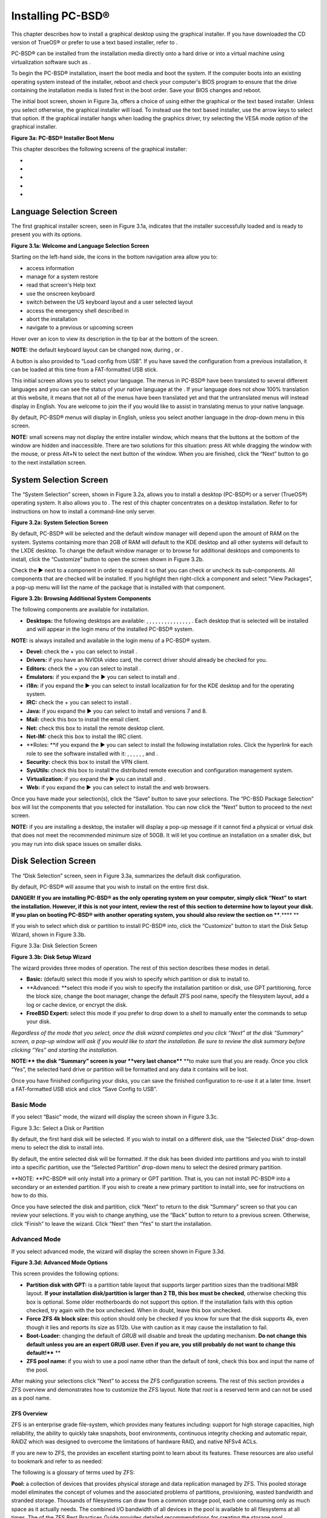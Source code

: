 Installing PC-BSD®
******************

This chapter describes how to install a graphical desktop using the graphical installer.
If you have downloaded the CD version of TrueOS® or prefer to use a text based installer, refer to .

PC-BSD® can be installed from the installation media directly onto a hard drive or into a virtual machine using virtualization software such as . 

To begin the PC-BSD® installation, insert the boot media and boot the system.
If the computer boots into an existing operating system instead of the installer, reboot and check your computer's BIOS program to ensure that the drive containing the installation media is listed first in the boot order.
Save your BIOS changes and reboot.


The initial boot screen, shown in Figure 3a, offers a choice of using either the graphical or the text based installer.
Unless you select otherwise, the graphical installer will load.
To instead use the text based installer, use the arrow keys to select that option.
If the graphical installer hangs when loading the graphics driver, try selecting the VESA mode option of the graphical installer.


**Figure 3a: PC-BSD® Installer Boot Menu** 

.. image:: images/picture_173.png

This chapter describes the following screens of the graphical installer: 

-  

-  

-  

-  

-  


Language Selection Screen
=========================

The first graphical installer screen, seen in Figure 3.1a, indicates that the installer successfully loaded and is ready to present you with its options.

**Figure 3.1a: Welcome and Language Selection Screen** 

.. image:: images/picture_112.png

Starting on the left-hand side, the icons in the bottom navigation area allow you to: 

- access  information 

- manage  for a system restore

- read that screen's Help text 

- use the onscreen keyboard 

- switch between the US keyboard layout and a user selected layout

- access the emergency shell described in 

- abort the installation

- navigate to a previous or upcoming screen 

Hover over an icon to view its description in the tip bar at the bottom of the screen.


**NOTE:** the default keyboard layout can be changed now, during , or .

A button is also provided to “Load config from USB”. If you have saved the configuration from a previous installation, it can be loaded at this time from a FAT-formatted USB stick.


This initial screen allows you to select your language.
The menus in PC-BSD® have been translated to several different languages and you can see the status of your native language at the . If your language does not show 100% translation at this website, it means that not all of the menus have been translated yet and that the untranslated menus will instead display in English.
You are welcome to join the  if you would like to assist in translating menus to your native language.


By default, PC-BSD® menus will display in English, unless you select another language in the drop-down menu in this screen.


**NOTE:** small screens may not display the entire installer window, which means that the buttons at the bottom of the window are hidden and inaccessible.
There are two solutions for this situation: press Alt while dragging the window with the mouse, or press Alt+N to select the next button of the window.
When you are finished, click the “Next” button to go to the next installation screen.



System Selection Screen
=======================

The “System Selection” screen, shown in Figure 3.2a, allows you to install a desktop (PC-BSD®) or a server (TrueOS®) operating system.
It also allows you to . The rest of this chapter concentrates on a desktop installation.
Refer to  for instructions on how to install a command-line only server.


**Figure 3.2a: System Selection Screen** 

.. image:: images/picture_17.png

By default, PC-BSD® will be selected and the default window manager will depend upon the amount of RAM on the system.
Systems containing more than 2GB of RAM will default to the KDE desktop and all other systems will default to the LXDE desktop.
To change the default window manager or to browse for additional desktops and components to install, click the “Customize” button to open the screen shown in Figure 3.2b. 

Check the ► next to a component in order to expand it so that you can check or uncheck its sub-components.
All components that are checked will be installed.
If you highlight then right-click a component and select “View Packages”, a pop-up menu will list the name of the package that is installed with that component.

**Figure 3.2b: Browsing Additional System Components** 

.. image:: images/picture_271.png

The following components are available for installation.


- **Desktops:** the following desktops are available: , , , , , , , , , , , , , , , . Each desktop that is selected will be installed and will appear in the login menu of the installed PC-BSD® system.
  

**NOTE:**  is always installed and available in the login menu of a PC-BSD® system.

- **Devel:** check the + you can select to install . 

- **Drivers:** if you have an NVIDIA video card, the correct driver should already be checked for you.
  

- **Editors:** check the + you can select to install . 

- **Emulators:** if you expand the ► you can select to install  and . 

- **i18n:** if you expand the ► you can select to install localization for for the KDE desktop and for the operating system.
  

- **IRC:** check the + you can select to install . 

- **Java:** if you expand the ► you can select to install  and  versions 7 and 8. 

- **Mail:** check this box to install the  email client.
  

- **Net:** check this box to install the  remote desktop client.
  

- **Net-IM:** check this box to install the  IRC client.
  

- **Roles: **if you expand the ► you can select to install the following installation roles.
  Click the hyperlink for each role to see the software installed with it: , , , , , , and . 

- **Security:** check this box to install the  VPN client.
  

- **SysUtils:** check this box to install the  distributed remote execution and configuration management system.
  

- **Virtualization:** if you expand the ► you can install  and . 

- **Web:** if you expand the ► you can select to install the  and  web browsers.
  

Once you have made your selection(s), click the “Save” button to save your selections.
The “PC-BSD Package Selection” box will list the components that you selected for installation.
You can now click the “Next” button to proceed to the next screen.


**NOTE:** if you are installing a desktop, the installer will display a pop-up message if it cannot find a physical or virtual disk that does not meet the recommended minimum size of 50GB.
It will let you continue an installation on a smaller disk, but you may run into disk space issues on smaller disks.



Disk Selection Screen
=====================

The “Disk Selection” screen, seen in Figure 3.3a, summarizes the default disk configuration.


By default, PC-BSD® will assume that you wish to install on the entire first disk.


**DANGER!** **If you are installing PC-BSD® as the only operating system on your computer, simply click “Next” to start the installation.
However, if this is not your intent, review the rest of this section to determine how to layout your disk.
If you plan on booting PC-BSD® with another operating system, you should also review the section on ****.**** **

If you wish to select which disk or partition to install PC-BSD® into, click the “Customize” button to start the Disk Setup Wizard, shown in Figure 3.3b. 

Figure 3.3a: Disk Selection Screen

.. image:: images/picture_102.png

**Figure 3.3b: Disk Setup Wizard** 

.. image:: images/picture_157.png

The wizard provides three modes of operation.
The rest of this section describes these modes in detail.


- **Basic:** (default) select this mode if you wish to specify which partition or disk to install to.
  

- **Advanced: **select this mode if you wish to specify the installation partition or disk, use GPT partitioning, force the block size, change the boot manager, change the default ZFS pool name, specify the filesystem layout, add a log or cache device, or encrypt the disk.
  

- **FreeBSD Expert:** select this mode if you prefer to drop down to a shell to manually enter the commands to setup your disk.
  

*Regardless of the mode that you select, once the disk wizard completes and you click “Next” at the disk “Summary” screen, a pop-up window will ask if you would like to start the installation.
Be sure to review the disk summary before clicking “Yes” and starting the installation.* 

**NOTE:**** **the disk “Summary” screen is your **very last chance**** **to make sure that you are ready.
Once you click “Yes”, the selected hard drive or partition will be formatted and any data it contains will be lost.


Once you have finished configuring your disks, you can save the finished configuration to re-use it at a later time.
Insert a FAT-formatted USB stick and click “Save Config to USB”. 


Basic Mode 
-----------

If you select “Basic” mode, the wizard will display the screen shown in Figure 3.3c. 

Figure 3.3c: Select a Disk or Partition

.. image:: images/picture_212.png

By default, the first hard disk will be selected.
If you wish to install on a different disk, use the “Selected Disk” drop-down menu to select the disk to install into.


By default, the entire selected disk will be formatted.
If the disk has been divided into partitions and you wish to install into a specific partition, use the “Selected Partition” drop-down menu to select the desired primary partition.


**NOTE: **PC-BSD® will only install into a primary or GPT partition.
That is, you can not install PC-BSD® into a secondary or an extended partition.
If you wish to create a new primary partition to install into, see  for instructions on how to do this.


Once you have selected the disk and partition, click “Next” to return to the disk “Summary” screen so that you can review your selections.
If you wish to change anything, use the “Back” button to return to a previous screen.
Otherwise, click “Finish” to leave the wizard.
Click “Next” then “Yes” to start the installation.



Advanced Mode 
--------------

If you select advanced mode, the wizard will display the screen shown in Figure 3.3d. 

**Figure 3.3d: Advanced Mode Options** 

.. image:: images/picture_210.png

This screen provides the following options: 

- **Partition disk with GPT:**  is a partition table layout that supports larger partition sizes than the traditional MBR layout.
  **If your installation disk/partition is larger than 2 TB, this box must be checked**, otherwise checking this box is optional.
  Some older motherboards do not support this option.
  If the installation fails with this option checked, try again with the box unchecked.
  When in doubt, leave this box unchecked.
  

- **Force ZFS 4k block size:** this option should only be checked if you know for sure that the disk supports 4k, even though it lies and reports its size as 512b. Use with caution as it may cause the installation to fail.
  

- **Boot-Loader:** changing the default of *GRUB* will disable  and break the updating mechanism.
  **Do not change this default unless you are an expert GRUB user.
  Even if you are, you still probably do not want to change this default!**** **

- **ZFS pool name:** if you wish to use a pool name other than the default of *tank*, check this box and input the name of the pool.
  

After making your selections click “Next” to access the ZFS configuration screens.
The rest of this section provides a ZFS overview and demonstrates how to customize the ZFS layout.
Note that *root* is a reserved term and can not be used as a pool name.



ZFS Overview 
^^^^^^^^^^^^^

ZFS is an enterprise grade file-system, which provides many features including: support for high storage capacities, high reliability, the ability to quickly take snapshots, boot environments, continuous integrity checking and automatic repair, RAIDZ which was designed to overcome the limitations of hardware RAID, and native NFSv4 ACLs.


If you are new to ZFS, the  provides an excellent starting point to learn about its features.
These resources are also useful to bookmark and refer to as needed: 

The following is a glossary of terms used by ZFS: 

**Pool:** a collection of devices that provides physical storage and data replication managed by ZFS.
This pooled storage model eliminates the concept of volumes and the associated problems of partitions, provisioning, wasted bandwidth and stranded storage.
Thousands of filesystems can draw from a common storage pool, each one consuming only as much space as it actually needs.
The combined I/O bandwidth of all devices in the pool is available to all filesystems at all times.
The  of the ZFS Best Practices Guide provides detailed recommendations for creating the storage pool.


**Mirror:** a form of RAID where all data is mirrored onto two or more disks, creating a redundant copy should a disk fail.


**RAIDZ:** ZFS software solution that is equivalent to RAID5 in that it allows one disk to fail without losing data.
Requires a minimum of 3 disks though 5 disks is recommended.


**RAIDZ2:** double-parity ZFS software solution that is similar to RAID6 in that it allows two disks to fail without losing data.
Requires a minimum of 4 disks.


**RAIDZ3:** triple-parity ZFS software solution.
RAIDZ3 offers three parity drives and can operate in degraded mode if up to three drives fail with no restrictions on which drives can fail.


**Dataset:** once a pool is created, it can be divided into datasets.
A dataset is similar to a folder in that it supports permissions.
A dataset is also similar to a filesystem in that you can set properties such as quotas and compression.


**Snapshot:** a read-only point-in-time copy of a filesystem.
Snapshots can be created quickly and, if little data changes, new snapshots take up very little space.
For example, a snapshot where no files have changed takes 0MB of storage, but if you change a 10GB file it will keep a copy of both the old and the new 10GB version.
Snapshots provide a clever way of keeping a history of files, should you need to recover an older copy or even a deleted file.
For this reason, many administrators take snapshots often (e.g. every 15 minutes), store them for a period of time (e.g. for a month), and store them on another system.
Such a strategy allows the administrator to roll the system back to a specific time or, if there is a catastrophic loss, an off-site snapshot can restore the system up to the last snapshot interval (e.g. within 15 minutes of the data loss).
Snapshots can be cloned or rolled back, but the files on the snapshot can not be accessed independently.


**Clone:** a writable copy of a snapshot which can only be created on the same ZFS volume.
Clones provide an extremely space-efficient way to store many copies of mostly-shared data such as workspaces, software installations, and diskless clients.
Clones do not inherit the properties of the parent dataset, but rather inherit the properties based on where the clone is created in the ZFS pool.
Because a clone initially shares all its disk space with the original snapshot, its used property is initially zero.
As changes are made to the clone, it uses more space.


**ZIL:** () is effectively a filesystem journal that manages writes.
The ZIL is a temporary storage area for sync writes until they are written asynchronously to the ZFS pool.
If the system has many sync writes, such as from a database server, performance can be increased by adding a dedicated log device known as a SLOG (Secondary LOG).
If the system has few sync writes, a SLOG will not speed up writes.
When creating a dedicated log device, it is recommended to use a fast SSD with a supercapacitor or a bank of capacitors that can handle writing the contents of the SSD's RAM to the SSD.
If you decide to create a dedicated log device, the SSD should be half the size of system RAM as anything larger than that is unused capacity.
Note that a dedicated log device can not be shared between ZFS pools and that the same device cannot hold both a log and a cache device.


**:** ZFS uses a RAM cache to reduce read latency.
If an SSD is dedicated as a cache device, it is known as an L2ARC and ZFS uses it to store more reads which can increase random read performance.
However, adding a cache device will not improve a system with too little RAM and will actually decrease performance as ZFS uses RAM to track the contents of L2ARC.
RAM is always faster than disks, so always add as much RAM as possible before determining if the system would benefit from a L2ARC device.
If you have a lot of applications that do large amounts of random reads, on a dataset small enough to fit into the L2ARC, read performance may be increased by adding a dedicated cache device.
SSD cache devices only help if your working set is larger than system RAM, but small enough that a significant percentage of it will fit on the SSD.
Note that a dedicated L2ARC device can not be shared between ZFS pools.



ZFS Layout 
^^^^^^^^^^^

In Advanced Mode, the disk setup wizard allows you to configure your ZFS layout.
The initial ZFS configuration screen is seen in Figure 3.3e. 

**Figure 3.3e: ZFS Configuration** 

.. image:: images/picture_105.png

If your system contains multiple drives and you would like to use them to create a ZFS mirror or RAIDZ, check the box “Enable ZFS mirror/raidz mode” which will enable the rest of the options in this screen.
In the example shown in Figure 3.3e, the system has 7 disks, all of which are the same size.
The first disk, *ada0,* was pre-selected in Figure 3.3d and the remaining 6 disks (*ada1* to *ada6*) are available to be added to the ZFS pool.


NOTE: the 

If you have never configured a RAIDZ before, take the time to read the  first.
It indicates the optimum number of disks for each type of configuration.
While ZFS will let you use disks of different sizes, this is discouraged as it will decrease decrease storage capacity and performance of the ZFS system.

The PC-BSD® installer supports the following ZFS configurations: 

- mirror: requires a minimum of 2 disks.

- RAIDZ1: requires a minimum of 3 disks.
  For best performance, a maximum of 9 disks is recommended.

- RAIDZ2: requires a minimum of 4 disks.
  For best performance, a maximum of 10 disks is recommended.
  

- RAIDZ3: requires a minimum of 5 disks.
  For best performance, a maximum of 11 disks is recommended.
  

The installer will not let you save a configuration if your system does not meet the minimum number of disks required by that configuration.
As you select a configuration, a message will indicate how many more disks you need to select.


To use multiple disks, select the type of configuration from the “ZFS Virtual Device Mode” drop-down menu, then check the box for each disk that you would like to add to that configuration.
When finished, click the “Next” button to see the screen shown in Figure 3.3f. 

Figure 3.3f: Add L2ARC or ZIL

.. image:: images/picture_152.png

This screen can be used to specify an SSD to use as an L2ARC or a secondary log device.
Note that a separate SSD is needed for each type of device.
Refer to the descriptions for ZIL and L2ARC in the  section to determine if your system would benefit from any of these devices before adding them in this screen.
When finished, click “Next” to see the screen shown in Figure 3.3g.

Figure 3.3g: Configure Encryption

.. image:: images/picture_80.png

This screen can be used to configure full-disk encryption which is meant to protect the data on the disks should the system itself be lost or stolen.
This type of encryption prevents the data on the disks from being available during bootup, unless the correct passphrase is typed at the bootup screen.
Once the passphrase is accepted, the data is unencrypted and can easily be read from disk.


To configure full disk encryption, check the box “Encrypt disk with GELI”. This option will be greyed out if “Partition disk with GPT” is not selected as GELI does not support MBR partitioning at this time.
If needed, use the “Back” button to go back to the screen and check the box for GPT partitioning.
Once the “Encrypt disk with GELI” box is checked, input a good passphrase twice into the “Password” fields.
This password should be long and something that you will not forget, but hard for other users, especially those who know you, to guess.

**DANGER:** if you ever forget this passphrase, you will be unable to decrypt the disks and will lose access to their data!

When finished, click “Next” to move on the screen shown in Figure 3.3h.

**Figure 3.3****h****: Default ZFS Layout** 

.. image:: images/picture_35.png

Regardless of how many disks you selected for your ZFS configuration, the default layout will be the same.
ZFS does not require separate partitions for */usr*, */tmp*, or */var*.
Instead, you create one ZFS partition (pool) and specify a mount for each dataset.
A */boot* partition is not mandatory with ZFS as the PC-BSD® installer puts a 64k partition at the beginning of the drive.


**NOTE:** **do not remove any of the default mount points** as they are used by PC-BSD®.

You can use the “Add” button to add additional mount points.
You will only be prompted for the name of the mount point as size is not limited at creation time.
Instead, the data on any mount point can continue to grow as long as space remains within the ZFS pool.


If you wish to set the swap size, click the “Swap Size” button.
This will prompt you to enter a size in MB.
If you have created a RAIDZ or mirror, a swap partition of the specified size will be created on each disk and mirrored between the drives.
For example, if you specify a 2048MB swap size, a 2GB swap partition will be created on all of the specified disks, yet the total swap size will be 2GB, due to redundancy.


If you right-click any mount point, you can toggle between enabling or disabling any of the following ZFS properties.


- **atime:** when set to “on”, controls whether the access time for files is updated when they are read.
  When set to “off”, this property avoids producing write traffic when reading files and can result in significant performance gains, though it might confuse mailers and some other utilities.
  

- **canmount:** if set to “off”, the filesystem can not be mounted.
  

- **checksum:** automatically verifies the integrity of the data stored on disks.
  **Setting this property to “off” is highly discouraged.**** **

- **compression:** if set to “on”, automatically compresses stored data to conserve disk space.
  

- **exec:** if set to “off”, processes can not be executed from within this filesystem.

- **setuid:** if set to “on”, the set-UID bit is respected.
  

Once you click “Next”, the wizard will show a summary of your selections.
If you wish to change anything, use the “Back” button to return to a previous screen.
Otherwise, click “Finish” to leave the wizard and return to the “Disk Selection” screen.



FreeBSD Expert Mode 
--------------------

If you select FreeBSD expert mode, you will be prompted to launch a terminal where you can use command line utilities such as **bsdinstall** to manually configure the partitions.
When you are finished, type **exit** to leave the terminal, then click “Next” to review the disk summary.
If you wish to change anything, use the “Back” button to return to a previous screen.
Otherwise, click “Finish” to leave the wizard and return to the “Disk Selection” screen.



Installation Progress Screen
============================

Once you select “Yes” to start the installation, a progress screen, seen in Figure 3.4a, provides a progress bar and messages so that you can watch the installation's progress.


How long the installation takes depends upon the speed of your hardware, the installation type you selected, and the number of components to be installed.
A typical installation takes between 15 and 30 minutes.


Figure 3.4a: Installation Progress Screen

.. image:: images/picture_116.png


Installation Finished Screen
============================

The screen shown in Figure 3.5a appears once the installation is complete.


Click the “Finish” button to reboot into your PC-BSD® installation.
Wait until the installer exits before removing the installation media.

**Figure 3.5a: PC-BSD® Installation is Now Complete** 

.. image:: images/picture_45.png